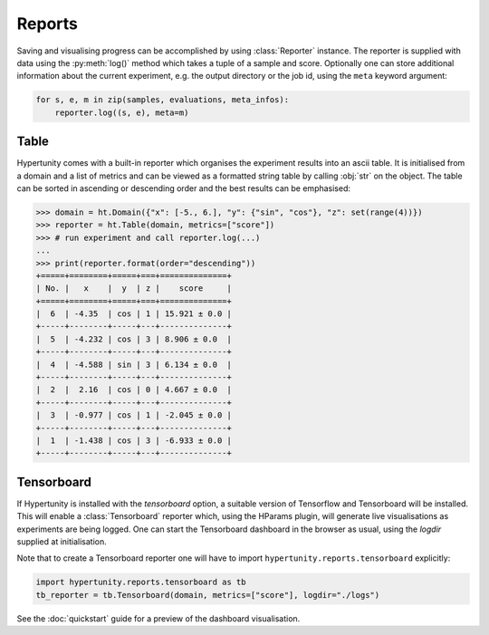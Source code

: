 Reports
=======

Saving and visualising progress can be accomplished by using :class:`Reporter` instance.
The reporter is supplied with data using the :py:meth:`log()` method which takes a tuple of a sample and score.
Optionally one can store additional information about the current experiment, e.g. the output directory or the job id,
using the ``meta`` keyword argument:

.. code-block:: python

    for s, e, m in zip(samples, evaluations, meta_infos):
        reporter.log((s, e), meta=m)

Table
-----

Hypertunity comes with a built-in reporter which organises the experiment results into an ascii table.
It is initialised from a domain and a list of metrics and can be viewed as a formatted string table by calling :obj:`str`
on the object.
The table can be sorted in ascending or descending order and the best results can be emphasised:

.. code-block:: python

    >>> domain = ht.Domain({"x": [-5., 6.], "y": {"sin", "cos"}, "z": set(range(4))})
    >>> reporter = ht.Table(domain, metrics=["score"])
    >>> # run experiment and call reporter.log(...)
    ...
    >>> print(reporter.format(order="descending"))
    +=====+========+=====+===+==============+
    | No. |   x    |  y  | z |    score     |
    +=====+========+=====+===+==============+
    |  6  | -4.35  | cos | 1 | 15.921 ± 0.0 |
    +-----+--------+-----+---+--------------+
    |  5  | -4.232 | cos | 3 | 8.906 ± 0.0  |
    +-----+--------+-----+---+--------------+
    |  4  | -4.588 | sin | 3 | 6.134 ± 0.0  |
    +-----+--------+-----+---+--------------+
    |  2  |  2.16  | cos | 0 | 4.667 ± 0.0  |
    +-----+--------+-----+---+--------------+
    |  3  | -0.977 | cos | 1 | -2.045 ± 0.0 |
    +-----+--------+-----+---+--------------+
    |  1  | -1.438 | cos | 3 | -6.933 ± 0.0 |
    +-----+--------+-----+---+--------------+

Tensorboard
-----------

If Hypertunity is installed with the `tensorboard` option, a suitable version of Tensorflow and Tensorboard will be installed.
This will enable a :class:`Tensorboard` reporter which, using the HParams plugin, will generate live visualisations
as experiments are being logged. One can start the Tensorboard dashboard in the browser as usual, using the `logdir` supplied
at initialisation.

Note that to create a Tensorboard reporter one will have to import ``hypertunity.reports.tensorboard`` explicitly:

.. code-block:: python

    import hypertunity.reports.tensorboard as tb
    tb_reporter = tb.Tensorboard(domain, metrics=["score"], logdir="./logs")

See the :doc:`quickstart` guide for a preview of the dashboard visualisation.
